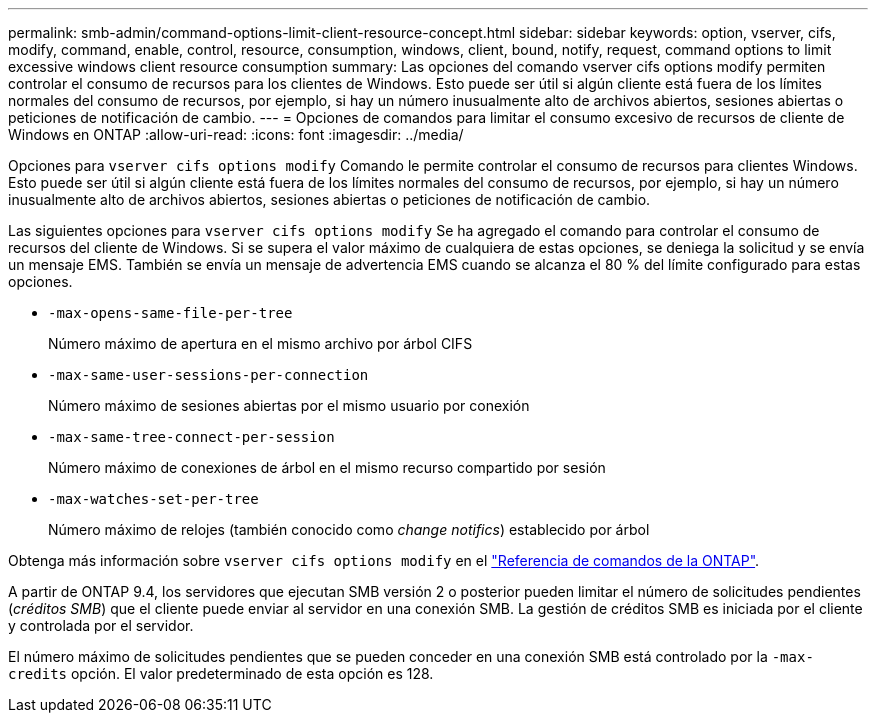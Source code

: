 ---
permalink: smb-admin/command-options-limit-client-resource-concept.html 
sidebar: sidebar 
keywords: option, vserver, cifs, modify, command, enable, control, resource, consumption, windows, client, bound, notify, request, command options to limit excessive windows client resource consumption 
summary: Las opciones del comando vserver cifs options modify permiten controlar el consumo de recursos para los clientes de Windows. Esto puede ser útil si algún cliente está fuera de los límites normales del consumo de recursos, por ejemplo, si hay un número inusualmente alto de archivos abiertos, sesiones abiertas o peticiones de notificación de cambio. 
---
= Opciones de comandos para limitar el consumo excesivo de recursos de cliente de Windows en ONTAP
:allow-uri-read: 
:icons: font
:imagesdir: ../media/


[role="lead"]
Opciones para `vserver cifs options modify` Comando le permite controlar el consumo de recursos para clientes Windows. Esto puede ser útil si algún cliente está fuera de los límites normales del consumo de recursos, por ejemplo, si hay un número inusualmente alto de archivos abiertos, sesiones abiertas o peticiones de notificación de cambio.

Las siguientes opciones para `vserver cifs options modify` Se ha agregado el comando para controlar el consumo de recursos del cliente de Windows. Si se supera el valor máximo de cualquiera de estas opciones, se deniega la solicitud y se envía un mensaje EMS. También se envía un mensaje de advertencia EMS cuando se alcanza el 80 % del límite configurado para estas opciones.

* `-max-opens-same-file-per-tree`
+
Número máximo de apertura en el mismo archivo por árbol CIFS

* `-max-same-user-sessions-per-connection`
+
Número máximo de sesiones abiertas por el mismo usuario por conexión

* `-max-same-tree-connect-per-session`
+
Número máximo de conexiones de árbol en el mismo recurso compartido por sesión

* `-max-watches-set-per-tree`
+
Número máximo de relojes (también conocido como _change notifics_) establecido por árbol



Obtenga más información sobre `vserver cifs options modify` en el link:https://docs.netapp.com/us-en/ontap-cli/vserver-cifs-options-modify.html["Referencia de comandos de la ONTAP"^].

A partir de ONTAP 9.4, los servidores que ejecutan SMB versión 2 o posterior pueden limitar el número de solicitudes pendientes (_créditos SMB_) que el cliente puede enviar al servidor en una conexión SMB. La gestión de créditos SMB es iniciada por el cliente y controlada por el servidor.

El número máximo de solicitudes pendientes que se pueden conceder en una conexión SMB está controlado por la `-max-credits` opción. El valor predeterminado de esta opción es 128.
